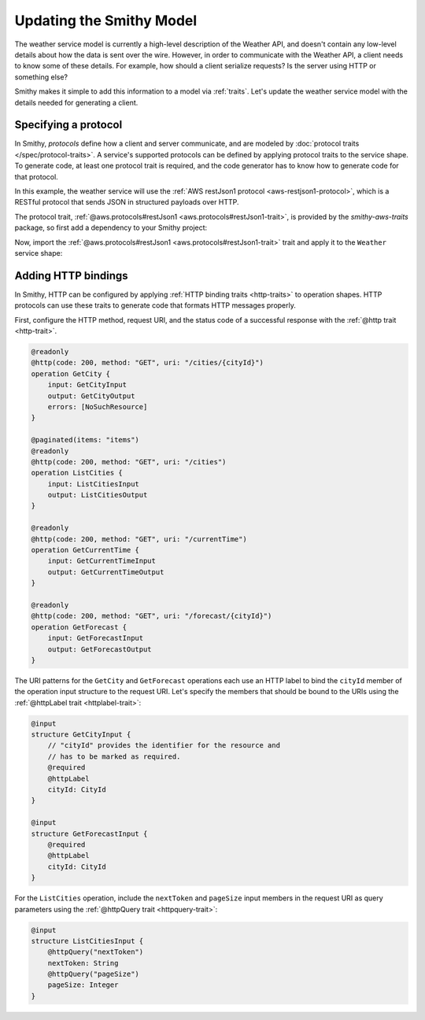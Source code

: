 .. _update-model:

=========================
Updating the Smithy Model
=========================

The weather service model is currently a high-level description of the Weather API,
and doesn't contain any low-level details about how the data is sent over the wire.
However, in order to communicate with the Weather API, a client needs to know some
of these details. For example, how should a client serialize requests? Is the server
using HTTP or something else?

Smithy makes it simple to add this information to a model via :ref:`traits`. Let's
update the weather service model with the details needed for generating a client.

Specifying a protocol
=====================

In Smithy, `protocols` define how a client and server communicate, and are modeled by
:doc:`protocol traits </spec/protocol-traits>`. A service's supported protocols can be
defined by applying protocol traits to the service shape. To generate code, at least
one protocol trait is required, and the code generator has to know how to generate code
for that protocol.

In this example, the weather service will use the
:ref:`AWS restJson1 protocol <aws-restjson1-protocol>`, which is a RESTful protocol
that sends JSON in structured payloads over HTTP.

The protocol trait, :ref:`@aws.protocols#restJson1 <aws.protocols#restJson1-trait>`,
is provided by the `smithy-aws-traits` package, so first add a dependency to your Smithy
project:

.. tab:: Smithy CLI

    .. code-block:: json
        :caption: smithy-build.json

        {
            "...": "..."
            "maven": {
                "dependencies": [
                    "software.amazon.smithy:smithy-aws-traits:__smithy_version__"
                ]
            },
            "...": "..."
        }

.. tab:: Gradle

    .. tab:: Kotlin

        .. code-block:: kotlin
            :caption: build.gradle.kts

            dependencies {
                ...
                implementation("software.amazon.smithy:smithy-aws-traits:__smithy_version__")
            }

    .. tab:: Groovy

         .. code-block:: groovy
            :caption: build.gradle

            dependencies {
                ...
                implementation 'software.amazon.smithy:smithy-aws-traits:__smithy_version__'
            }


Now, import the :ref:`@aws.protocols#restJson1 <aws.protocols#restJson1-trait>` trait
and apply it to the ``Weather`` service shape:

.. code-block:: smithy
    :caption: weather.smithy

    $version: "2"
    namespace example.weather

    use aws.protocols#restJson1

    /// Provides weather forecasts.
    @paginated(
        inputToken: "nextToken"
        outputToken: "nextToken"
        pageSize: "pageSize"
    )

    @restJson1
    service Weather {
        version: "2006-03-01"
        resources: [City]
        operations: [GetCurrentTime]
    }

Adding HTTP bindings
====================

In Smithy, HTTP can be configured by applying :ref:`HTTP binding traits <http-traits>`
to operation shapes. HTTP protocols can use these traits to generate code that formats
HTTP messages properly.

First, configure the HTTP method, request URI, and the status code of a successful
response with the :ref:`@http trait <http-trait>`.

.. code-block:: smithy

    @readonly
    @http(code: 200, method: "GET", uri: "/cities/{cityId}")
    operation GetCity {
        input: GetCityInput
        output: GetCityOutput
        errors: [NoSuchResource]
    }

    @paginated(items: "items")
    @readonly
    @http(code: 200, method: "GET", uri: "/cities")
    operation ListCities {
        input: ListCitiesInput
        output: ListCitiesOutput
    }

    @readonly
    @http(code: 200, method: "GET", uri: "/currentTime")
    operation GetCurrentTime {
        input: GetCurrentTimeInput
        output: GetCurrentTimeOutput
    }

    @readonly
    @http(code: 200, method: "GET", uri: "/forecast/{cityId}")
    operation GetForecast {
        input: GetForecastInput
        output: GetForecastOutput
    }

The URI patterns for the ``GetCity`` and ``GetForecast`` operations each use an HTTP label to
bind the ``cityId`` member of the operation input structure to the request URI. Let's specify
the members that should be bound to the URIs using the :ref:`@httpLabel trait <httplabel-trait>`:

.. code-block:: smithy

    @input
    structure GetCityInput {
        // "cityId" provides the identifier for the resource and
        // has to be marked as required.
        @required
        @httpLabel
        cityId: CityId
    }

    @input
    structure GetForecastInput {
        @required
        @httpLabel
        cityId: CityId
    }

For the ``ListCities`` operation, include the ``nextToken`` and ``pageSize`` input members
in the request URI as query parameters using the :ref:`@httpQuery trait <httpquery-trait>`:

.. code-block:: smithy

    @input
    structure ListCitiesInput {
        @httpQuery("nextToken")
        nextToken: String
        @httpQuery("pageSize")
        pageSize: Integer
    }
